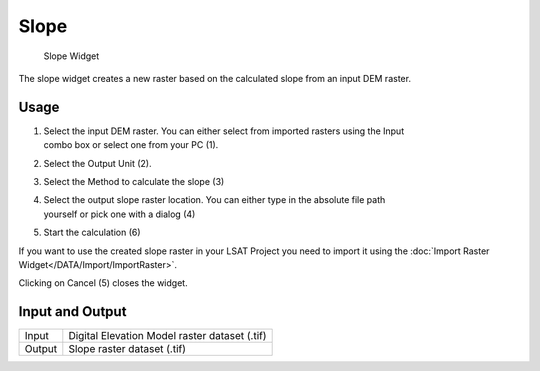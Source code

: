 .. _slope:

Slope
-----

.. figure:: img/Slope1.png
   :scale: 50 %
   :alt: Slope Widget

   Slope Widget

The slope widget creates a new raster based on the calculated slope from an input DEM raster.

Usage
^^^^^

#. | Select the input DEM raster. You can either select from imported rasters using the Input
   | combo box or select one from your PC (1).
#. Select the Output Unit (2).
#. Select the Method to calculate the slope (3)
#. | Select the output slope raster location. You can either type in the absolute file path
   | yourself or pick one with a dialog (4)
#. Start the calculation (6)

If you want to use the created slope raster in your LSAT Project you need to import it using the
:doc:`Import Raster Widget</DATA/Import/ImportRaster>`.

Clicking on Cancel (5) closes the widget.

Input and Output
^^^^^^^^^^^^^^^^
+------------+---------------------------------------------------------------+
|  Input     | Digital Elevation Model raster dataset (.tif)                 |
+------------+---------------------------------------------------------------+
|  Output    | Slope raster dataset (.tif)                                   |
+------------+---------------------------------------------------------------+ 